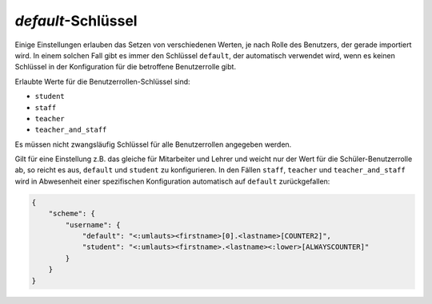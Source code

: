 .. SPDX-FileCopyrightText: 2021-2024 Univention GmbH
..
.. SPDX-License-Identifier: AGPL-3.0-only

.. _configuration-default-key:

*default*-Schlüssel
===================

Einige Einstellungen erlauben das Setzen von verschiedenen Werten, je nach Rolle
des Benutzers, der gerade importiert wird. In einem solchen Fall gibt es immer
den Schlüssel ``default``, der automatisch verwendet wird, wenn es keinen
Schlüssel in der Konfiguration für die betroffene Benutzerrolle gibt.

Erlaubte
Werte für die Benutzerrollen-Schlüssel sind:

* ``student``

* ``staff``

* ``teacher``

* ``teacher_and_staff``

Es müssen nicht zwangsläufig Schlüssel für alle Benutzerrollen angegeben werden.

Gilt für eine Einstellung z.B. das gleiche für Mitarbeiter und Lehrer und weicht
nur der Wert für die Schüler-Benutzerrolle ab, so reicht es aus, ``default`` und
``student`` zu konfigurieren. In den Fällen ``staff``, ``teacher`` und
``teacher_and_staff`` wird in Abwesenheit einer spezifischen Konfiguration
automatisch auf ``default`` zurückgefallen:

.. code-block:: json

   {
       "scheme": {
           "username": {
               "default": "<:umlauts><firstname>[0].<lastname>[COUNTER2]",
               "student": "<:umlauts><firstname>.<lastname><:lower>[ALWAYSCOUNTER]"
           }
       }
   }
